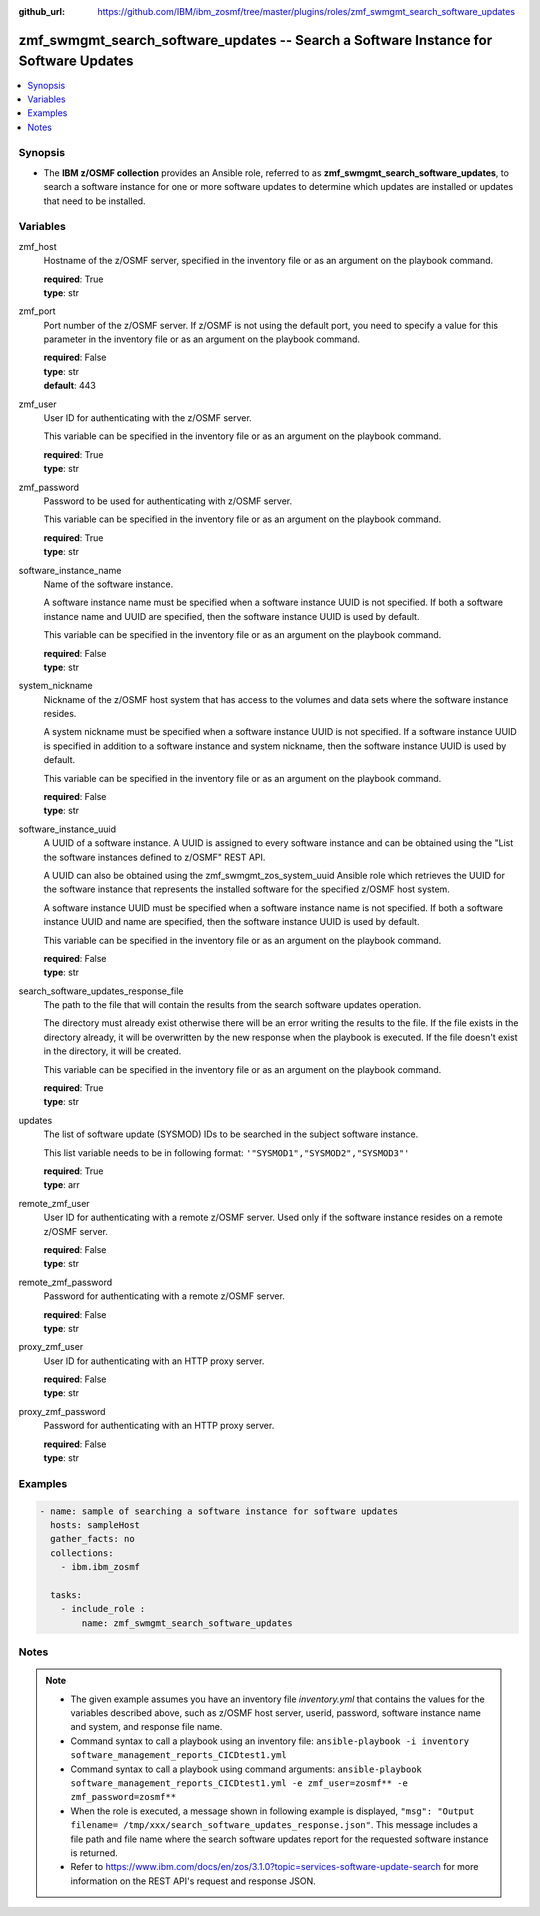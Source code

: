 
:github_url: https://github.com/IBM/ibm_zosmf/tree/master/plugins/roles/zmf_swmgmt_search_software_updates

.. _zmf_swmgmt_search_software_updates_module:


zmf_swmgmt_search_software_updates -- Search a Software Instance for Software Updates
=====================================================================================


.. contents::
   :local:
   :depth: 1


Synopsis
--------
- The \ :strong:`IBM z/OSMF collection`\  provides an Ansible role, referred to as \ :strong:`zmf\_swmgmt\_search\_software\_updates`\ , to search a software instance for one or more software updates to determine which updates are installed or updates that need to be installed.







Variables
---------


 

zmf_host
  Hostname of the z/OSMF server, specified in the inventory file or as an argument on the playbook command.


  | **required**: True
  | **type**: str


 

zmf_port
  Port number of the z/OSMF server. If z/OSMF is not using the default port, you need to specify a value for this parameter in the inventory file or as an argument on the playbook command.


  | **required**: False
  | **type**: str
  | **default**: 443


 

zmf_user
  User ID for authenticating with the z/OSMF server.

  This variable can be specified in the inventory file or as an argument on the playbook command.


  | **required**: True
  | **type**: str


 

zmf_password
  Password to be used for authenticating with z/OSMF server.

  This variable can be specified in the inventory file or as an argument on the playbook command.


  | **required**: True
  | **type**: str


 

software_instance_name
  Name of the software instance.

  A software instance name must be specified when a software instance UUID is not specified. If both a software instance name and UUID are specified, then the software instance UUID is used by default.


  This variable can be specified in the inventory file or as an argument on the playbook command.


  | **required**: False
  | **type**: str


 

system_nickname
  Nickname of the z/OSMF host system that has access to the volumes and data sets where the software instance resides.


  A system nickname must be specified when a software instance UUID is not specified. If a software instance UUID is specified in  addition to a software instance and system nickname, then the software instance UUID is used by default.


  This variable can be specified in the inventory file or as an argument on the playbook command.


  | **required**: False
  | **type**: str


 

software_instance_uuid
  A UUID of a software instance. A UUID is assigned to every software instance and  can be obtained using the "List the software instances defined to z/OSMF" REST API.


  A UUID can also be obtained using the zmf\_swmgmt\_zos\_system\_uuid Ansible role which retrieves the UUID for the software instance that represents the installed software for the specified z/OSMF host system.


  A software instance UUID must be specified when a software instance name is not specified. If both a software instance UUID and name are specified, then the software instance UUID is used by default.


  This variable can be specified in the inventory file or as an argument on the playbook command.


  | **required**: False
  | **type**: str


 

search_software_updates_response_file
  The path to the file that will contain the results from the search software updates operation.

  The directory must already exist otherwise there will be an error writing the results to the file. If the file exists in the directory already, it will be overwritten by the new response when the playbook is executed. If the file doesn't exist in the directory, it will be created.


  This variable can be specified in the inventory file or as an argument on the playbook command.


  | **required**: True
  | **type**: str


 

updates
  The list of software update (SYSMOD) IDs to be searched in the subject software instance.


  This list variable needs to be in following format: \ :literal:`'"SYSMOD1","SYSMOD2","SYSMOD3"'`\ 


  | **required**: True
  | **type**: arr


 

remote_zmf_user
  User ID for authenticating with a remote z/OSMF server.  Used only if the software instance resides on a remote z/OSMF server.


  | **required**: False
  | **type**: str


 

remote_zmf_password
  Password for authenticating with a remote z/OSMF server.

  | **required**: False
  | **type**: str


 

proxy_zmf_user
  User ID for authenticating with an HTTP proxy server.

  | **required**: False
  | **type**: str


 

proxy_zmf_password
  Password for authenticating with an HTTP proxy server.

  | **required**: False
  | **type**: str




Examples
--------

.. code-block:: yaml+jinja

   
   - name: sample of searching a software instance for software updates
     hosts: sampleHost
     gather_facts: no
     collections:
       - ibm.ibm_zosmf

     tasks:
       - include_role :
           name: zmf_swmgmt_search_software_updates




Notes
-----

.. note::
   - The given example assumes you have an inventory file \ :emphasis:`inventory.yml`\  that contains the values for the variables described above, such as z/OSMF host server, userid, password, software instance name and system, and response file name.


   - Command syntax to call a playbook using an inventory file: \ :literal:`ansible-playbook -i inventory software\_management\_reports\_CICDtest1.yml`\ 


   - Command syntax to call a playbook using command arguments: \ :literal:`ansible-playbook software\_management\_reports\_CICDtest1.yml -e zmf\_user=zosmf\*\* -e zmf\_password=zosmf\*\*`\ 


   - When the role is executed, a message shown in following example is displayed, \ :literal:`"msg": "Output filename= /tmp/xxx/search\_software\_updates\_response.json"`\ . This message includes a file path and file name where the search software updates report for the requested software instance is returned.


   - Refer to https://www.ibm.com/docs/en/zos/3.1.0?topic=services-software-update-search for more information on the REST API's request and response JSON.








